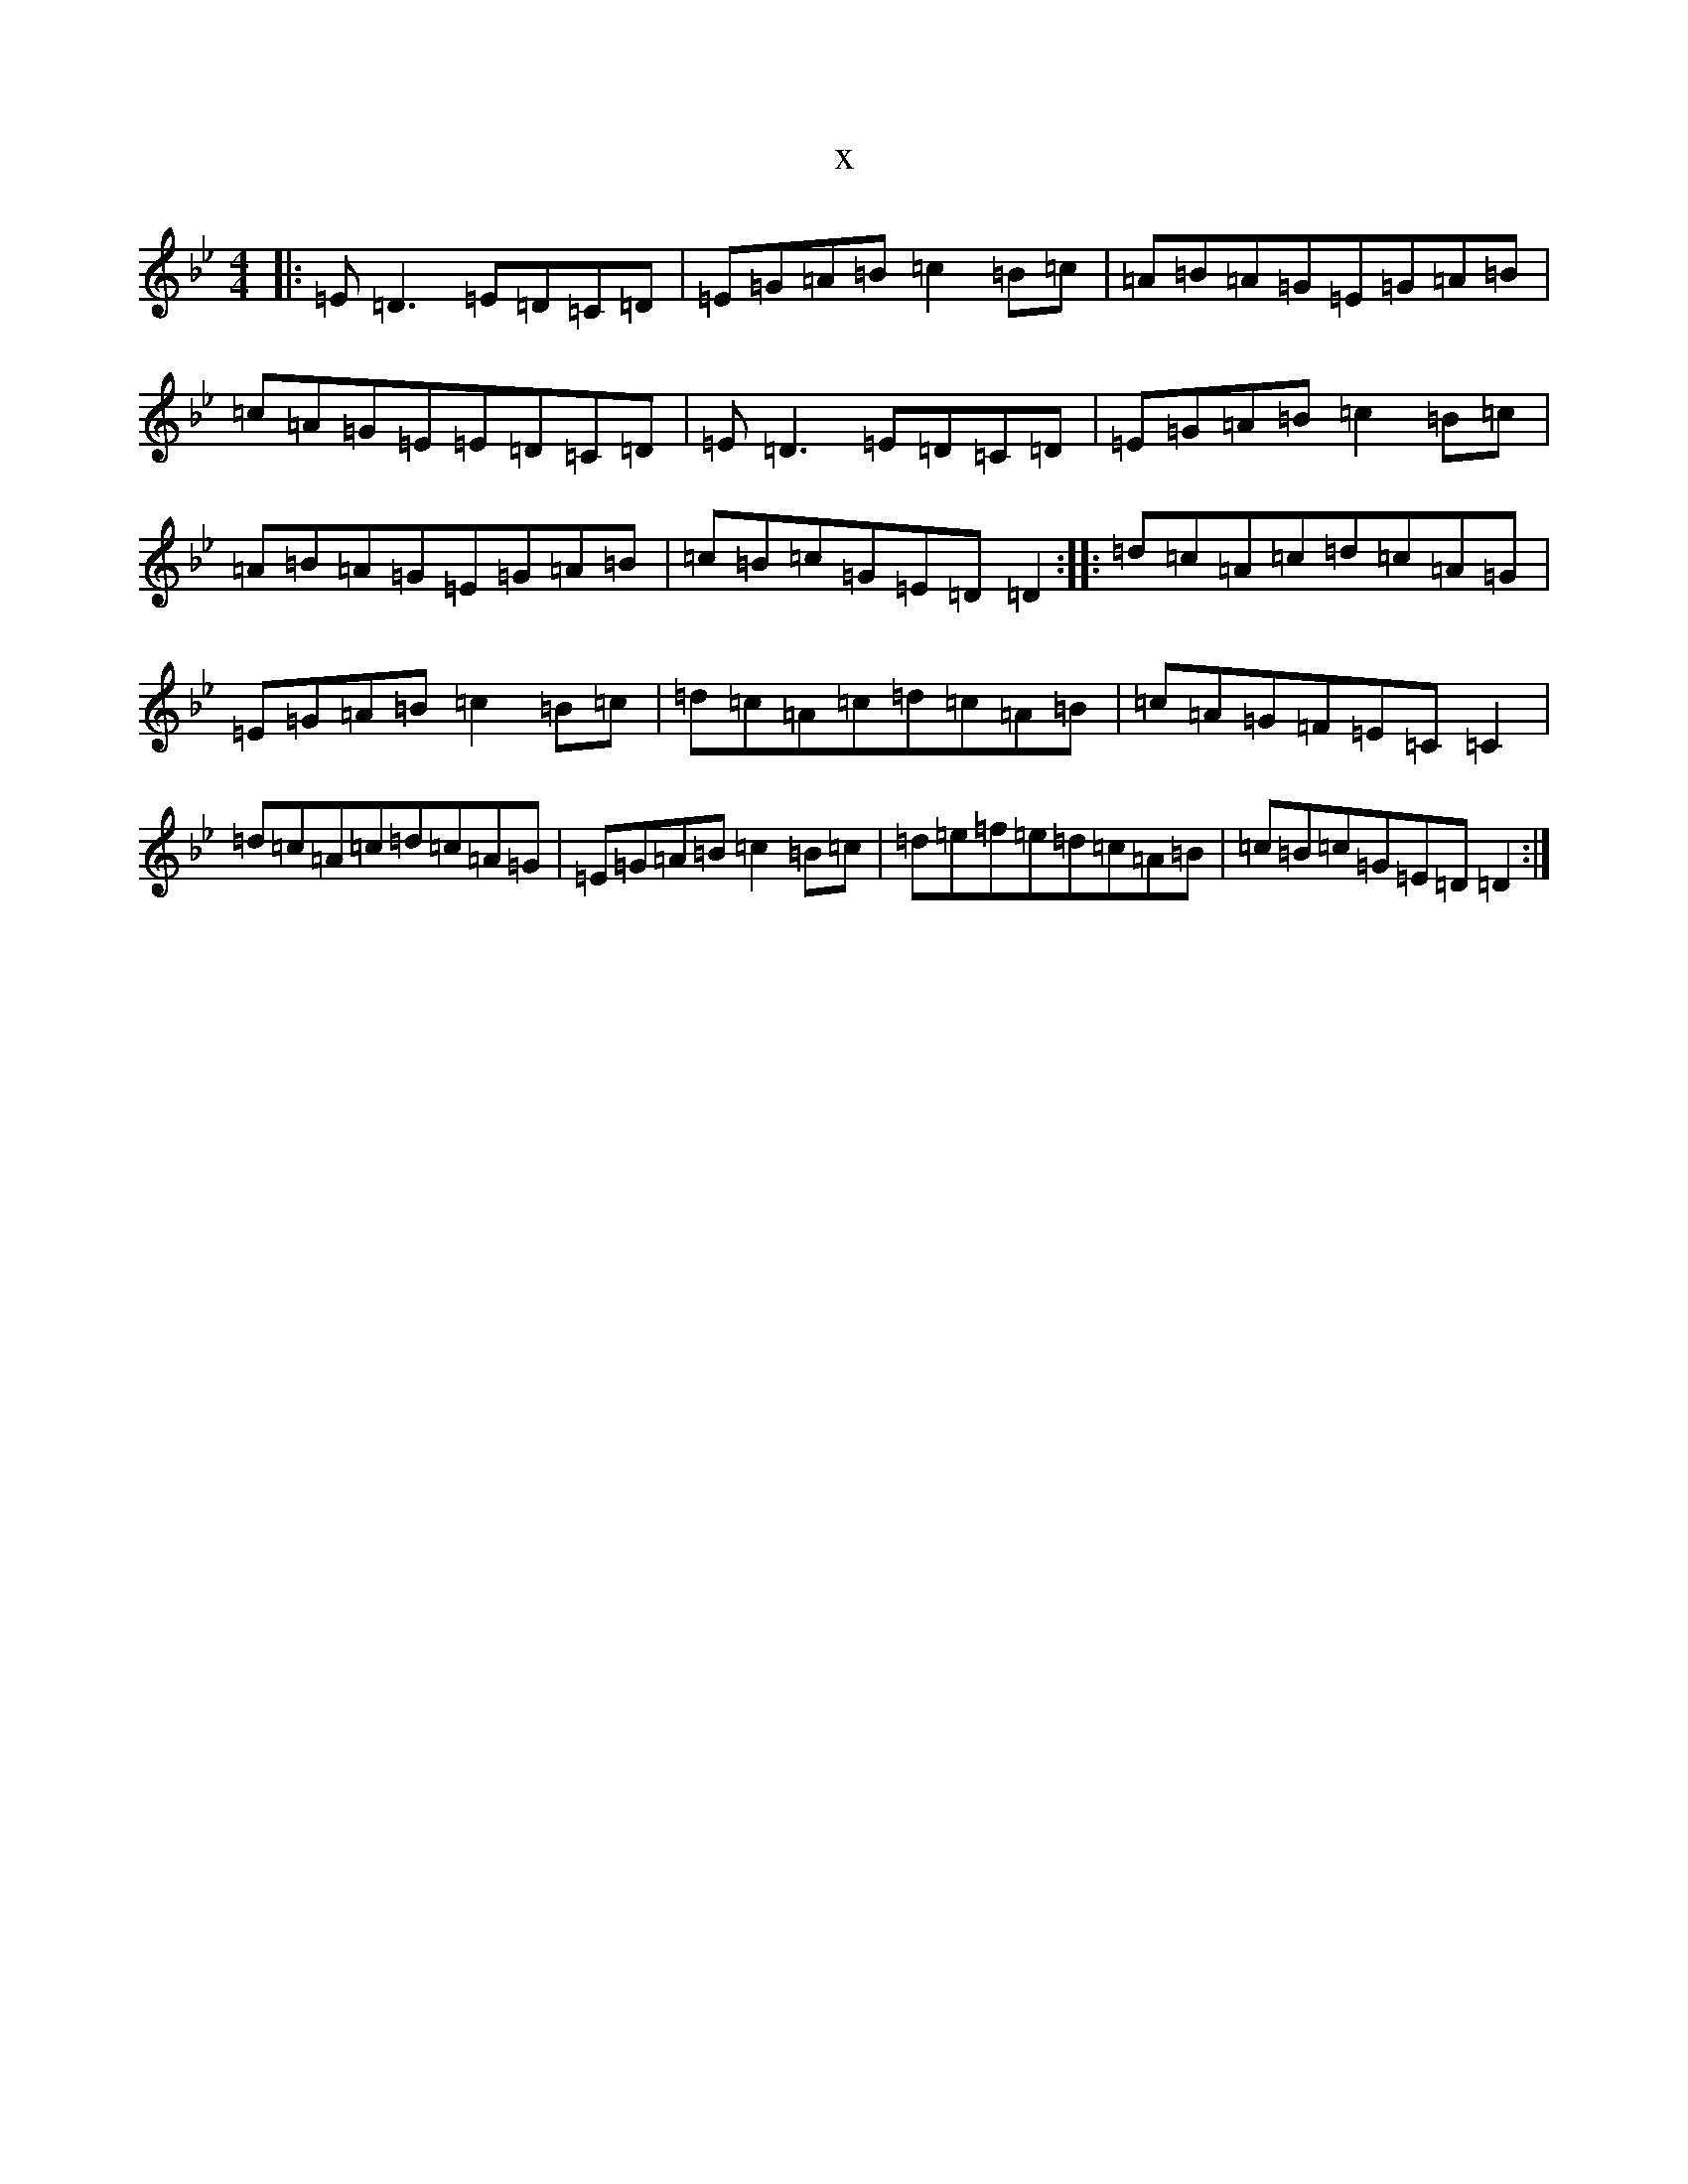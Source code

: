 X:13563
T:x
L:1/8
M:4/4
K: C Dorian
|:=E=D3=E=D=C=D|=E=G=A=B=c2=B=c|=A=B=A=G=E=G=A=B|=c=A=G=E=E=D=C=D|=E=D3=E=D=C=D|=E=G=A=B=c2=B=c|=A=B=A=G=E=G=A=B|=c=B=c=G=E=D=D2:||:=d=c=A=c=d=c=A=G|=E=G=A=B=c2=B=c|=d=c=A=c=d=c=A=B|=c=A=G=F=E=C=C2|=d=c=A=c=d=c=A=G|=E=G=A=B=c2=B=c|=d=e=f=e=d=c=A=B|=c=B=c=G=E=D=D2:|